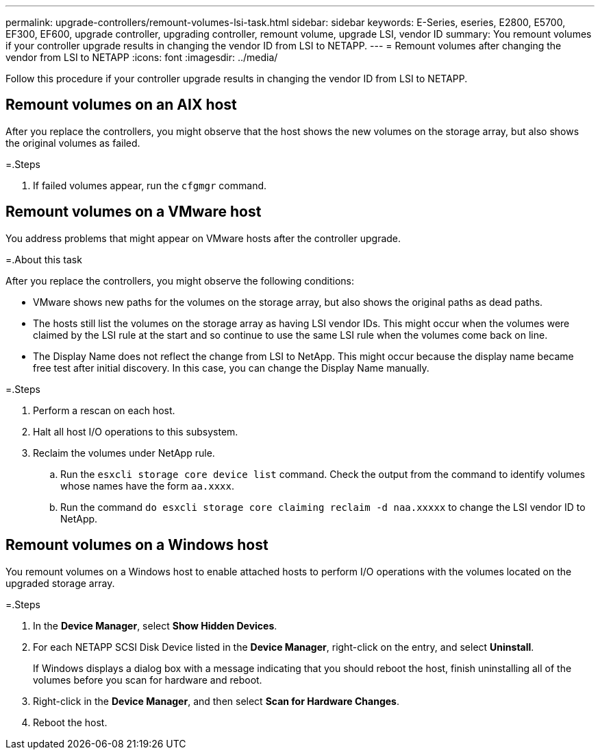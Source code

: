---
permalink: upgrade-controllers/remount-volumes-lsi-task.html
sidebar: sidebar
keywords: E-Series, eseries, E2800, E5700, EF300, EF600, upgrade controller, upgrading controller, remount volume, upgrade LSI, vendor ID
summary: You remount volumes if your controller upgrade results in changing the vendor ID from LSI to NETAPP.
---
= Remount volumes after changing the vendor from LSI to NETAPP
:icons: font
:imagesdir: ../media/

[.lead]
Follow this procedure if your controller upgrade results in changing the vendor ID from LSI to NETAPP.

== Remount volumes on an AIX host

After you replace the controllers, you might observe that the host shows the new volumes on the storage array, but also shows the original volumes as failed.

=.Steps

. If failed volumes appear, run the `cfgmgr` command.

== Remount volumes on a VMware host

You address problems that might appear on VMware hosts after the controller upgrade.

=.About this task

After you replace the controllers, you might observe the following conditions:

* VMware shows new paths for the volumes on the storage array, but also shows the original paths as dead paths.
* The hosts still list the volumes on the storage array as having LSI vendor IDs. This might occur when the volumes were claimed by the LSI rule at the start and so continue to use the same LSI rule when the volumes come back on line.
* The Display Name does not reflect the change from LSI to NetApp. This might occur because the display name became free test after initial discovery. In this case, you can change the Display Name manually.

=.Steps

. Perform a rescan on each host.
. Halt all host I/O operations to this subsystem.
. Reclaim the volumes under NetApp rule.
 .. Run the `esxcli storage core device list` command. Check the output from the command to identify volumes whose names have the form `aa.xxxx`.
 .. Run the command `do esxcli storage core claiming reclaim -d naa.xxxxx` to change the LSI vendor ID to NetApp.

== Remount volumes on a Windows host

You remount volumes on a Windows host to enable attached hosts to perform I/O operations with the volumes located on the upgraded storage array.

=.Steps

. In the *Device Manager*, select *Show Hidden Devices*.
. For each NETAPP SCSI Disk Device listed in the *Device Manager*, right-click on the entry, and select *Uninstall*.
+
If Windows displays a dialog box with a message indicating that you should reboot the host, finish uninstalling all of the volumes before you scan for hardware and reboot.

. Right-click in the *Device Manager*, and then select *Scan for Hardware Changes*.
. Reboot the host.

